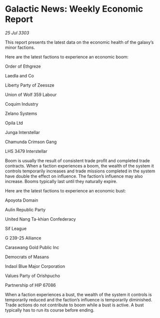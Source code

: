 * Galactic News: Weekly Economic Report

/25 Jul 3303/

This report presents the latest data on the economic health of the galaxy’s minor factions. 

Here are the latest factions to experience an economic boom: 

Order of Ethgreze 

Laedla and Co 

Liberty Party of Zeessze 

Union of Wolf 359 Labour 

Coquim Industry 

Zelano Systems 

Opila Ltd 

Junga Interstellar 

Chamunda Crimson Gang 

LHS 3479 Interstellar 

Boom is usually the result of consistent trade profit and completed trade contracts. When a faction experiences a boom, the wealth of the system it controls temporarily increases and trade missions completed in the system have double the effect on influence. The faction’s influence may also increase. Booms typically last until they naturally expire. 

Here are the latest factions to experience an economic bust: 

Apoyota Domain 

Aulin Republic Party 

United Nang Ta-khian Confederacy 

Sif League 

G 239-25 Alliance 

Caraswang Gold Public Inc 

Democrats of Masans 

Indaol Blue Major Corporation 

Values Party of Orishpucho 

Partnership of HIP 67086 

When a faction experiences a bust, the wealth of the system it controls is temporarily reduced and the faction’s influence is temporarily diminished. Trade actions do not contribute to boom while a bust is active. A bust typically has to run its course before ending.
